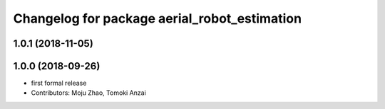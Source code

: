 ^^^^^^^^^^^^^^^^^^^^^^^^^^^^^^^^^^^^^^^^^^^^^
Changelog for package aerial_robot_estimation
^^^^^^^^^^^^^^^^^^^^^^^^^^^^^^^^^^^^^^^^^^^^^

1.0.1 (2018-11-05)
------------------

1.0.0 (2018-09-26)
------------------
* first formal release
* Contributors: Moju Zhao, Tomoki Anzai
